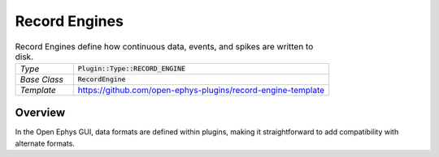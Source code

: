 .. _recordengines:

.. default-domain:: cpp

Record Engines
=====================

.. csv-table:: Record Engines define how continuous data, events, and spikes are written to disk.
   :widths: 18, 80

   "*Type*", ":code:`Plugin::Type::RECORD_ENGINE`"
   "*Base Class*", ":code:`RecordEngine`"
   "*Template*", "https://github.com/open-ephys-plugins/record-engine-template"


Overview
#####################

In the Open Ephys GUI, data formats are defined within plugins, making it straightforward to add compatibility with alternate formats.


.. function:: String getEngineId() const

   Returns a string that can be used to identify this record engine. 

.. function:: void openFiles(File rootFolder, int experimentNumber, int recordingNumber)

   Called when recording starts to open all needed files

.. function:: void closeFiles()

   Called when recording stops to close all files and do all the necessary cleanup.

.. function:: void writeContinuousData(int writeChannel, int realChannel, const float* dataBuffer, const double* ftsBuffer, int size)

   Write continuous data for a channel, including synchronized float timestamps for each sample

.. function:: void writeEvent(int eventChannel, const EventPacket& event)

   Write a single event to disk (TTL or TEXT)

.. function:: void writeSpike(int electrodeIndex, const Spike* spike)

   Write a spike to disk

.. function:: void writeTimestampSyncText(uint64 streamId, int64 timestamp, float sourceSampleRate, String text)

   Write the timestamp sync text messages to disk
